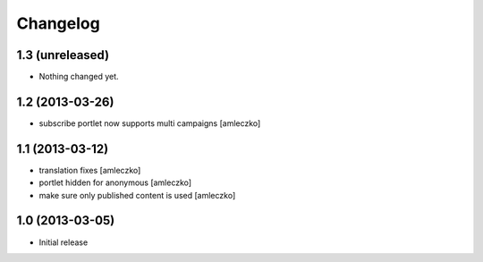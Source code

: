 Changelog
=========

1.3 (unreleased)
----------------

- Nothing changed yet.


1.2 (2013-03-26)
----------------

- subscribe portlet now supports multi campaigns [amleczko]


1.1 (2013-03-12)
----------------

- translation fixes [amleczko]
- portlet hidden for anonymous [amleczko]
- make sure only published content is used [amleczko]


1.0 (2013-03-05)
----------------

- Initial release
